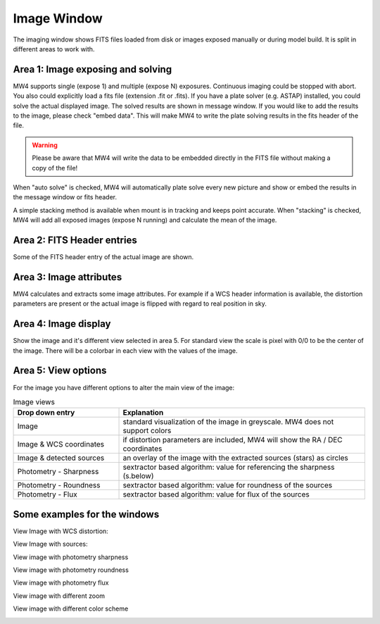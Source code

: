 Image Window
============
The imaging window shows FITS files loaded from disk or images exposed manually or during
model build. It is split in different areas to work with.

.. image:: image/image.png
    :align: center
    :scale: 71%

Area 1: Image exposing and solving
----------------------------------
MW4 supports single (expose 1) and multiple (expose N) exposures. Continuous imaging could be
stopped with abort. You also could explicitly load a fits file (extension .fit or .fits).
If you have a plate solver (e.g. ASTAP) installed, you could solve the actual displayed
image. The solved results are shown in message window. If you would like to add the results to
the image, please check "embed data". This will make MW4 to write the plate solving results
in the fits header of the file.

.. warning::
    Please be aware that MW4 will write the data to be embedded directly in the FITS file
    without making a copy of the file!

When "auto solve" is checked, MW4 will automatically plate solve every new picture and show
or embed the results in the message window or fits header.

A simple stacking method is available when mount is in tracking and keeps point accurate.
When "stacking" is checked, MW4 will add all exposed images (expose N running) and calculate
the mean of the image.

Area 2: FITS Header entries
---------------------------
Some of the FITS header entry of the actual image are shown.

Area 3: Image attributes
------------------------
MW4 calculates and extracts some image attributes. For example if a WCS header information
is available, the distortion parameters are present or the actual image is flipped with
regard to real position in sky.

Area 4: Image display
---------------------
Show the image and it's different view selected in area 5. For standard view the scale is
pixel with 0/0 to be the center of the image. There will be a colorbar in each view with the
values of the image.

Area 5: View options
--------------------
For the image you have different options to alter the main view of the image:

.. list-table:: Image views
    :widths: 30, 70
    :header-rows: 1

    *   - Drop down entry
        - Explanation
    *   - Image
        - standard visualization of the image in greyscale. MW4 does not support colors
    *   - Image & WCS coordinates
        - if distortion parameters are included, MW4 will show the RA / DEC coordinates
    *   - Image & detected sources
        - an overlay of the image with the extracted sources (stars) as circles
    *   - Photometry - Sharpness
        - sextractor based algorithm: value for referencing the sharpness (s.below)
    *   - Photometry - Roundness
        - sextractor based algorithm: value for roundness of the sources
    *   - Photometry - Flux
        - sextractor based algorithm: value for flux of the sources

Some examples for the windows
-----------------------------

View Image with WCS distortion:

.. image:: image/image_distortion2.png
    :align: center
    :scale: 71%

View Image with sources:

.. image:: image/show_sources.png
    :align: center
    :scale: 71%

View image with photometry sharpness

.. image:: image/show_sharpness.png
    :align: center
    :scale: 71%

View image with photometry roundness

.. image:: image/show_roundness.png
    :align: center
    :scale: 71%

View image with photometry flux

.. image:: image/show_flux.png
    :align: center
    :scale: 71%

View image with different zoom

.. image:: image/zoom_2.png
    :align: center
    :scale: 71%

View image with different color scheme

.. image:: image/color_1.png
    :align: center
    :scale: 71%




